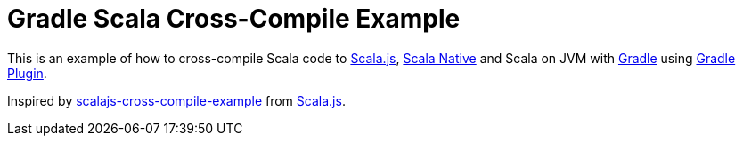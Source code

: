 = Gradle Scala Cross-Compile Example

This is an example of how to cross-compile Scala code to
https://www.scala-js.org/[Scala.js],
https://scala-native.org/[Scala Native] and Scala on JVM
with https://gradle.org/[Gradle]
using https://github.com/dubinsky/scalajs-gradle[Gradle Plugin].

Inspired by
https://github.com/scala-js/scalajs-cross-compile-example[scalajs-cross-compile-example] from https://github.com/scala-js[Scala.js].


